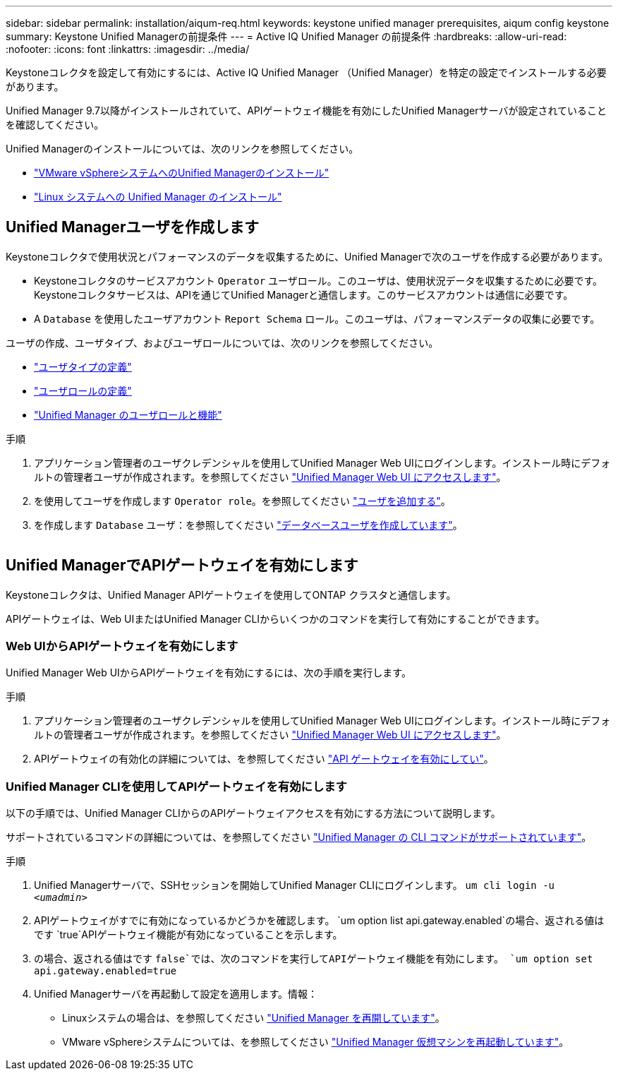 ---
sidebar: sidebar 
permalink: installation/aiqum-req.html 
keywords: keystone unified manager prerequisites, aiqum config keystone 
summary: Keystone Unified Managerの前提条件 
---
= Active IQ Unified Manager の前提条件
:hardbreaks:
:allow-uri-read: 
:nofooter: 
:icons: font
:linkattrs: 
:imagesdir: ../media/


[role="lead"]
Keystoneコレクタを設定して有効にするには、Active IQ Unified Manager （Unified Manager）を特定の設定でインストールする必要があります。

Unified Manager 9.7以降がインストールされていて、APIゲートウェイ機能を有効にしたUnified Managerサーバが設定されていることを確認してください。

Unified Managerのインストールについては、次のリンクを参照してください。

* https://docs.netapp.com/us-en/active-iq-unified-manager/install-vapp/concept_requirements_for_installing_unified_manager.html["VMware vSphereシステムへのUnified Managerのインストール"]
* https://docs.netapp.com/us-en/active-iq-unified-manager/install-linux/concept_requirements_for_install_unified_manager.html["Linux システムへの Unified Manager のインストール"]




== Unified Managerユーザを作成します

Keystoneコレクタで使用状況とパフォーマンスのデータを収集するために、Unified Managerで次のユーザを作成する必要があります。

* Keystoneコレクタのサービスアカウント `Operator` ユーザロール。このユーザは、使用状況データを収集するために必要です。Keystoneコレクタサービスは、APIを通じてUnified Managerと通信します。このサービスアカウントは通信に必要です。
* A `Database` を使用したユーザアカウント `Report Schema` ロール。このユーザは、パフォーマンスデータの収集に必要です。


ユーザの作成、ユーザタイプ、およびユーザロールについては、次のリンクを参照してください。

* https://docs.netapp.com/us-en/active-iq-unified-manager/config/reference_definitions_of_user_types.html["ユーザタイプの定義"]
* https://docs.netapp.com/us-en/active-iq-unified-manager/config/reference_definitions_of_user_roles.html["ユーザロールの定義"]
* https://docs.netapp.com/us-en/active-iq-unified-manager/config/reference_unified_manager_roles_and_capabilities.html["Unified Manager のユーザロールと機能"]


.手順
. アプリケーション管理者のユーザクレデンシャルを使用してUnified Manager Web UIにログインします。インストール時にデフォルトの管理者ユーザが作成されます。を参照してください https://docs.netapp.com/us-en/active-iq-unified-manager/config/task_access_unified_manager_web_ui.html["Unified Manager Web UI にアクセスします"]。
. を使用してユーザを作成します `Operator role`。を参照してください https://docs.netapp.com/us-en/active-iq-unified-manager/config/task_add_users.html["ユーザを追加する"]。
. を作成します `Database` ユーザ：を参照してください https://docs.netapp.com/us-en/active-iq-unified-manager/config/task_create_database_user.html["データベースユーザを作成しています"]。


image:um-add-user.png[""]



== Unified ManagerでAPIゲートウェイを有効にします

Keystoneコレクタは、Unified Manager APIゲートウェイを使用してONTAP クラスタと通信します。

APIゲートウェイは、Web UIまたはUnified Manager CLIからいくつかのコマンドを実行して有効にすることができます。



=== Web UIからAPIゲートウェイを有効にします

Unified Manager Web UIからAPIゲートウェイを有効にするには、次の手順を実行します。

.手順
. アプリケーション管理者のユーザクレデンシャルを使用してUnified Manager Web UIにログインします。インストール時にデフォルトの管理者ユーザが作成されます。を参照してください https://docs.netapp.com/us-en/active-iq-unified-manager/config/task_access_unified_manager_web_ui.html["Unified Manager Web UI にアクセスします"]。
. APIゲートウェイの有効化の詳細については、を参照してください https://docs.netapp.com/us-en/active-iq-unified-manager/config/concept_api_gateway.html["API ゲートウェイを有効にしてい"]。




=== Unified Manager CLIを使用してAPIゲートウェイを有効にします

以下の手順では、Unified Manager CLIからのAPIゲートウェイアクセスを有効にする方法について説明します。

サポートされているコマンドの詳細については、を参照してください https://docs.netapp.com/us-en/active-iq-unified-manager/events/reference_supported_unified_manager_cli_commands.html["Unified Manager の CLI コマンドがサポートされています"]。

.手順
. Unified Managerサーバで、SSHセッションを開始してUnified Manager CLIにログインします。
`um cli login -u _<umadmin>_`
. APIゲートウェイがすでに有効になっているかどうかを確認します。
`um option list api.gateway.enabled`の場合、返される値はです `true`APIゲートウェイ機能が有効になっていることを示します。
. の場合、返される値はです `false`では、次のコマンドを実行してAPIゲートウェイ機能を有効にします。
`um option set api.gateway.enabled=true`
. Unified Managerサーバを再起動して設定を適用します。情報：
+
** Linuxシステムの場合は、を参照してください https://docs.netapp.com/us-en/active-iq-unified-manager/install-linux/task_restart_unified_manager.html["Unified Manager を再開しています"]。
** VMware vSphereシステムについては、を参照してください https://docs.netapp.com/us-en/active-iq-unified-manager/install-vapp/task_restart_unified_manager_virtual_machine.html["Unified Manager 仮想マシンを再起動しています"]。



